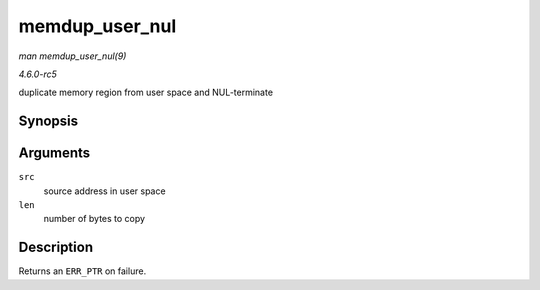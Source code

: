 .. -*- coding: utf-8; mode: rst -*-

.. _API-memdup-user-nul:

===============
memdup_user_nul
===============

*man memdup_user_nul(9)*

*4.6.0-rc5*

duplicate memory region from user space and NUL-terminate


Synopsis
========

.. c:function:: void * memdup_user_nul( const void __user * src, size_t len )

Arguments
=========

``src``
    source address in user space

``len``
    number of bytes to copy


Description
===========

Returns an ``ERR_PTR`` on failure.


.. ------------------------------------------------------------------------------
.. This file was automatically converted from DocBook-XML with the dbxml
.. library (https://github.com/return42/sphkerneldoc). The origin XML comes
.. from the linux kernel, refer to:
..
.. * https://github.com/torvalds/linux/tree/master/Documentation/DocBook
.. ------------------------------------------------------------------------------
